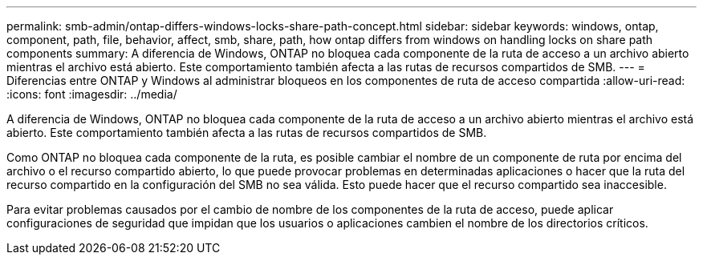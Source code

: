 ---
permalink: smb-admin/ontap-differs-windows-locks-share-path-concept.html 
sidebar: sidebar 
keywords: windows, ontap, component, path, file, behavior, affect, smb, share, path, how ontap differs from windows on handling locks on share path components 
summary: A diferencia de Windows, ONTAP no bloquea cada componente de la ruta de acceso a un archivo abierto mientras el archivo está abierto. Este comportamiento también afecta a las rutas de recursos compartidos de SMB. 
---
= Diferencias entre ONTAP y Windows al administrar bloqueos en los componentes de ruta de acceso compartida
:allow-uri-read: 
:icons: font
:imagesdir: ../media/


[role="lead"]
A diferencia de Windows, ONTAP no bloquea cada componente de la ruta de acceso a un archivo abierto mientras el archivo está abierto. Este comportamiento también afecta a las rutas de recursos compartidos de SMB.

Como ONTAP no bloquea cada componente de la ruta, es posible cambiar el nombre de un componente de ruta por encima del archivo o el recurso compartido abierto, lo que puede provocar problemas en determinadas aplicaciones o hacer que la ruta del recurso compartido en la configuración del SMB no sea válida. Esto puede hacer que el recurso compartido sea inaccesible.

Para evitar problemas causados por el cambio de nombre de los componentes de la ruta de acceso, puede aplicar configuraciones de seguridad que impidan que los usuarios o aplicaciones cambien el nombre de los directorios críticos.
